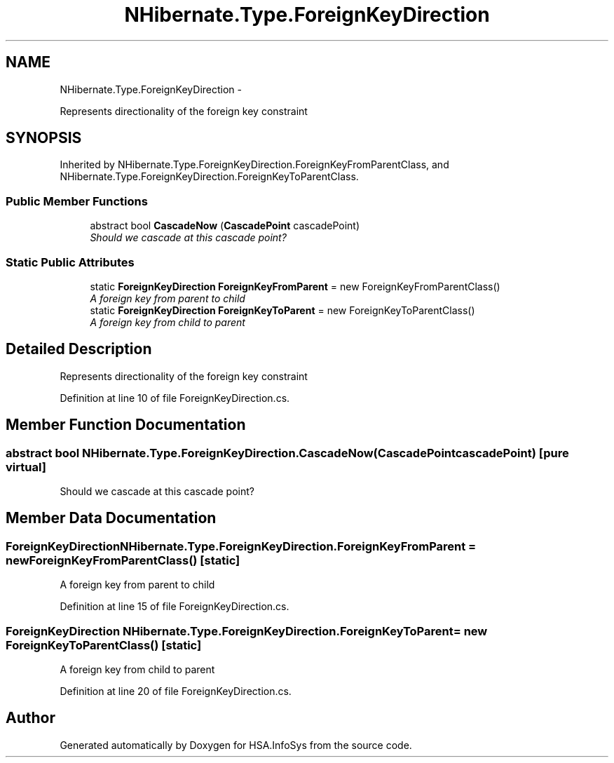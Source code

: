 .TH "NHibernate.Type.ForeignKeyDirection" 3 "Fri Jul 5 2013" "Version 1.0" "HSA.InfoSys" \" -*- nroff -*-
.ad l
.nh
.SH NAME
NHibernate.Type.ForeignKeyDirection \- 
.PP
Represents directionality of the foreign key constraint  

.SH SYNOPSIS
.br
.PP
.PP
Inherited by NHibernate\&.Type\&.ForeignKeyDirection\&.ForeignKeyFromParentClass, and NHibernate\&.Type\&.ForeignKeyDirection\&.ForeignKeyToParentClass\&.
.SS "Public Member Functions"

.in +1c
.ti -1c
.RI "abstract bool \fBCascadeNow\fP (\fBCascadePoint\fP cascadePoint)"
.br
.RI "\fIShould we cascade at this cascade point? \fP"
.in -1c
.SS "Static Public Attributes"

.in +1c
.ti -1c
.RI "static \fBForeignKeyDirection\fP \fBForeignKeyFromParent\fP = new ForeignKeyFromParentClass()"
.br
.RI "\fIA foreign key from parent to child \fP"
.ti -1c
.RI "static \fBForeignKeyDirection\fP \fBForeignKeyToParent\fP = new ForeignKeyToParentClass()"
.br
.RI "\fIA foreign key from child to parent \fP"
.in -1c
.SH "Detailed Description"
.PP 
Represents directionality of the foreign key constraint 


.PP
Definition at line 10 of file ForeignKeyDirection\&.cs\&.
.SH "Member Function Documentation"
.PP 
.SS "abstract bool NHibernate\&.Type\&.ForeignKeyDirection\&.CascadeNow (\fBCascadePoint\fPcascadePoint)\fC [pure virtual]\fP"

.PP
Should we cascade at this cascade point? 
.SH "Member Data Documentation"
.PP 
.SS "\fBForeignKeyDirection\fP NHibernate\&.Type\&.ForeignKeyDirection\&.ForeignKeyFromParent = new ForeignKeyFromParentClass()\fC [static]\fP"

.PP
A foreign key from parent to child 
.PP
Definition at line 15 of file ForeignKeyDirection\&.cs\&.
.SS "\fBForeignKeyDirection\fP NHibernate\&.Type\&.ForeignKeyDirection\&.ForeignKeyToParent = new ForeignKeyToParentClass()\fC [static]\fP"

.PP
A foreign key from child to parent 
.PP
Definition at line 20 of file ForeignKeyDirection\&.cs\&.

.SH "Author"
.PP 
Generated automatically by Doxygen for HSA\&.InfoSys from the source code\&.
